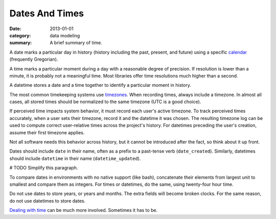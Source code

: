 Dates And Times
===============

:date: 2013-01-01
:category: data modeling
:summary: A brief summary of time.

A date marks a particular day in history (history including the past,
present, and future) using a specific `calendar`_ (frequently
Gregorian).

A time marks a particular moment during a day with a reasonable degree of
precision. If resolution is lower than a minute, it is probably not
a meaningful time. Most libraries offer time resolutions much higher than a
second.

A datetime stores a date and a time together to identify a particular moment
in history.

The most common timekeeping systems use `timezones`_. When recording times,
always include a timezone. In almost all cases, all stored times should be
normalized to the same timezone (UTC is a good choice).

If perceived time impacts system behavior, it must record each user's active
timezone. To track perceived times accurately, when a user sets their
timezone, record it and the datetime it was chosen. The resulting timezone log
can be used to compute correct user-relative times across the project's
history. For datetimes preceding the user's creation, assume their first
timezone applies.

Not all software needs this behavior across history, but it cannot be
introduced after the fact, so think about it up front.

Dates should include ``date`` in their name, often as a prefix to a past-tense
verb (``date_created``). Similarly, datetimes should include ``datetime`` in
their name (``datetime_updated``).

# TODO Simplify this paragraph.

To compare dates in environments with no native support (like bash),
concatenate their elements from largest unit to smallest and compare them as
integers. For times or datetimes, do the same, using twenty-four hour time.

Do not use dates to store years, or years and months. The extra fields will
become broken clocks. For the same reason, do not use datetimes to store dates.

`Dealing with time`_ can be much more involved. Sometimes it has to be.

.. _calendar: http://en.wikipedia.org/wiki/Calendar
.. _timezones: http://en.wikipedia.org/wiki/Time_zone
.. _Dealing with time: http://news.ycombinator.com/item?id=5083321
